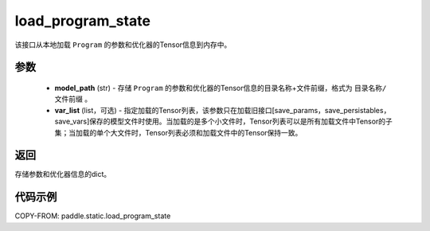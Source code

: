 .. _cn_api_fluid_io_load_program_state:

load_program_state
-------------------------------

.. py:function:: paddle.static.load_program_state(model_path, var_list=None)

该接口从本地加载 ``Program`` 的参数和优化器的Tensor信息到内存中。

参数
::::::::::::

    - **model_path** (str) - 存储 ``Program`` 的参数和优化器的Tensor信息的目录名称+文件前缀，格式为 ``目录名称/文件前缀`` 。
    - **var_list** (list，可选) - 指定加载的Tensor列表，该参数只在加载旧接口[save_params，save_persistables，save_vars]保存的模型文件时使用。当加载的是多个小文件时，Tensor列表可以是所有加载文件中Tensor的子集；当加载的单个大文件时，Tensor列表必须和加载文件中的Tensor保持一致。

返回
::::::::::::
存储参数和优化器信息的dict。

代码示例
::::::::::::

COPY-FROM: paddle.static.load_program_state